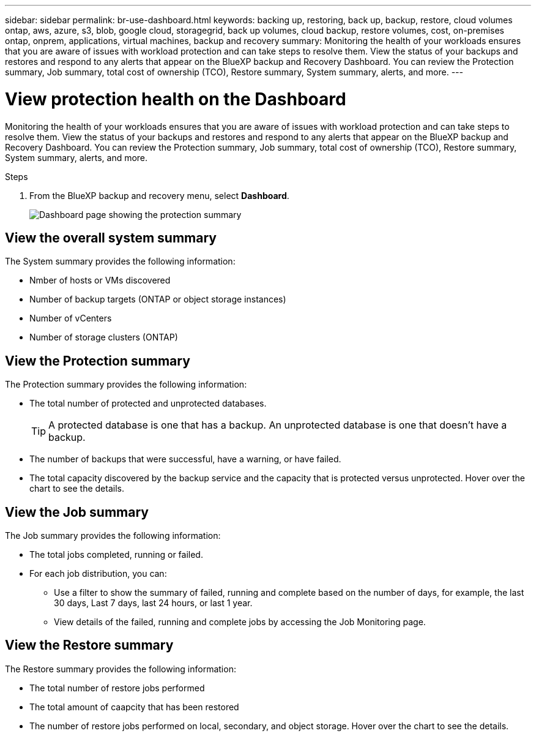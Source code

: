 ---
sidebar: sidebar
permalink: br-use-dashboard.html
keywords: backing up, restoring, back up, backup, restore, cloud volumes ontap, aws, azure, s3, blob, google cloud, storagegrid, back up volumes, cloud backup, restore volumes, cost, on-premises ontap, onprem, applications, virtual machines, backup and recovery
summary: Monitoring the health of your workloads ensures that you are aware of issues with workload protection and can take steps to resolve them. View the status of your backups and restores and respond to any alerts that appear on the BlueXP backup and Recovery Dashboard. You can review the Protection summary, Job summary, total cost of ownership (TCO), Restore summary, System summary, alerts, and more.
---

= View protection health on the Dashboard
:hardbreaks:
:nofooter:
:icons: font
:linkattrs:
:imagesdir: ./media/

[.lead]
Monitoring the health of your workloads ensures that you are aware of issues with workload protection and can take steps to resolve them. View the status of your backups and restores and respond to any alerts that appear on the BlueXP backup and Recovery Dashboard. You can review the Protection summary, Job summary, total cost of ownership (TCO), Restore summary, System summary, alerts, and more. 


.Steps

. From the BlueXP backup and recovery menu, select *Dashboard*.
+
image:../media/screen-br-dashboard.png[Dashboard page showing the protection summary, job summary, TCO, restore summary, system summary, and alerts]


== View the overall system summary

The System summary provides the following information: 

* Nmber of hosts or VMs discovered
* Number of backup targets (ONTAP or object storage instances)
* Number of vCenters 
* Number of storage clusters (ONTAP)


== View the Protection summary

The Protection summary provides the following information: 

* The total number of protected and unprotected databases. 
+
TIP: A protected database is one that has a backup. An unprotected database is one that doesn't have a backup.
* The number of backups that were successful, have a warning, or have failed.
* The total capacity discovered by the backup service and the capacity that is protected versus unprotected. Hover over the chart to see the details.



//== View and respond to alerts

//The Alerts section provides the following information:

//* The total number of alerts that are active, resolved, or acknowledged.
//* The total number of alerts that are critical, warning, or informational.
//* The total number of alerts that are new or have been updated.
//* The total number of alerts that are open or closed.
//* The total number of alerts that are related to backup, restore, database, plugin, or system issues.

//.Steps

//You should view the alerts often, remediate the alert, or delete them.   

//. From the BlueXP backup and recovery menu, select *Dashboard*.
//. In the Alerts section, slect the alert to view the details.
//. To remediate the alert, select the down arrow next to the alert and select *Resolve* or *Acknowledge*.
//. To delete the alert, select the *Delete* trash can.



== View the Job summary

The Job summary provides the following information: 

* The total jobs completed, running or failed.  
* For each job distribution, you can:

** Use a filter to show the summary of failed, running and complete based on the number of days, for example, the last 30 days, Last 7 days, last 24 hours, or last 1 year.

** View details of the failed, running and complete jobs by accessing the Job Monitoring page.

//== View the Total Cost of Ownership

//The Total Cost of Ownership (TCO) summary provides the following information:

//* The details of infrastructure cost (object storage, API cost, retrieval, egress, ingress, networking) and catalog cost (amount incurred by cataloging the files)
//* Datalocking cost (amount incurred by locking the backups)
//* Licensing (only for PAYGO customers, not available in the Preview version)

 

== View the Restore summary

The Restore summary provides the following information: 

* The total number of restore jobs performed
* The total amount of caapcity that has been restored
* The number of restore jobs performed on local, secondary, and object storage. Hover over the chart to see the details.



//== View the Recommendations

//The Recommendations section provides intelligent suggestions to help you optimize your backup and recovery environment. For example, the recommendations might suggest that you protect more databases, or that you move backups to a different storage location to improve performance.

//Here are examples of recommendations that might appear:

//* The number of environments that are not protected         
//* Service Leval Agreement (SLA) or SLO is not being met with suggestions on how to fix this
//* Restore jobs are running slowly and how to remediate it by keeping application storage on dedicated volumes or LUNs. 
//* Backups are running slowly due to noisy neighbour issues
//* More coming soon  

//== View the Licensing capacity consumption 

//The Licensing capacity consumption section provides the following information:

//* The total capacity consumed by the backup service compared to the total capacity that is licensed.




